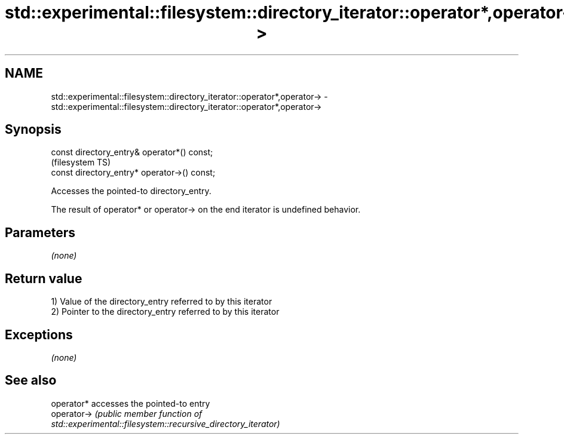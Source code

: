 .TH std::experimental::filesystem::directory_iterator::operator*,operator-> 3 "2019.08.27" "http://cppreference.com" "C++ Standard Libary"
.SH NAME
std::experimental::filesystem::directory_iterator::operator*,operator-> \- std::experimental::filesystem::directory_iterator::operator*,operator->

.SH Synopsis
   const directory_entry& operator*() const;
                                               (filesystem TS)
   const directory_entry* operator->() const;

   Accesses the pointed-to directory_entry.

   The result of operator* or operator-> on the end iterator is undefined behavior.

.SH Parameters

   \fI(none)\fP

.SH Return value

   1) Value of the directory_entry referred to by this iterator
   2) Pointer to the directory_entry referred to by this iterator

.SH Exceptions

   \fI(none)\fP

.SH See also

   operator*  accesses the pointed-to entry
   operator-> \fI\fI(public member\fP function of\fP
              std::experimental::filesystem::recursive_directory_iterator)

